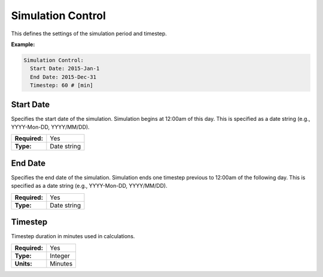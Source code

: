 .. _simulation_control:

Simulation Control
==================

This defines the settings of the simulation period and timestep.

**Example:**

.. code-block:: yaml

    Simulation Control:
      Start Date: 2015-Jan-1
      End Date: 2015-Dec-31
      Timestep: 60 # [min]

.. _start_date:

Start Date
----------

Specifies the start date of the simulation. Simulation begins at 12:00am of this day. This is specified as a date string (e.g., YYYY-Mon-DD, YYYY/MM/DD).

=============   ===========
**Required:**   Yes
**Type:**       Date string
=============   ===========

End Date
--------

Specifies the end date of the simulation. Simulation ends one timestep previous to 12:00am of the following day. This is specified as a date string (e.g., YYYY-Mon-DD, YYYY/MM/DD).

=============   ===========
**Required:**   Yes
**Type:**       Date string
=============   ===========

.. _timestep:

Timestep
--------

Timestep duration in minutes used in calculations.

=============   =======
**Required:**   Yes
**Type:**       Integer
**Units:**      Minutes
=============   =======
